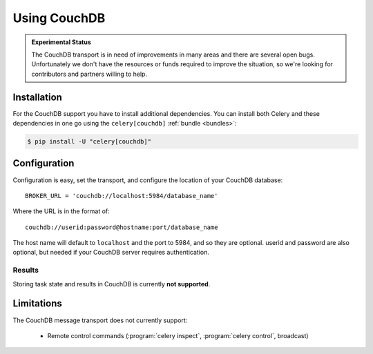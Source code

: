 .. _broker-couchdb:

===============
 Using CouchDB
===============

.. admonition:: Experimental Status

    The CouchDB transport is in need of improvements in many areas and there
    are several open bugs.  Unfortunately we don't have the resources or funds
    required to improve the situation, so we're looking for contributors
    and partners willing to help.

.. _broker-couchdb-installation:

Installation
============

For the CouchDB support you have to install additional dependencies.
You can install both Celery and these dependencies in one go using
the ``celery[couchdb]`` :ref:`bundle <bundles>`:

.. code-block:: bash

    $ pip install -U "celery[couchdb]"

.. _broker-couchdb-configuration:

Configuration
=============

Configuration is easy, set the transport, and configure the location of
your CouchDB database::

    BROKER_URL = 'couchdb://localhost:5984/database_name'

Where the URL is in the format of::

    couchdb://userid:password@hostname:port/database_name

The host name will default to ``localhost`` and the port to 5984,
and so they are optional.  userid and password are also optional,
but needed if your CouchDB server requires authentication.

.. _couchdb-results-configuration:

Results
-------

Storing task state and results in CouchDB is currently **not supported**.

.. _broker-couchdb-limitations:

Limitations
===========

The CouchDB message transport does not currently support:

    * Remote control commands (:program:`celery inspect`,
      :program:`celery control`, broadcast)
